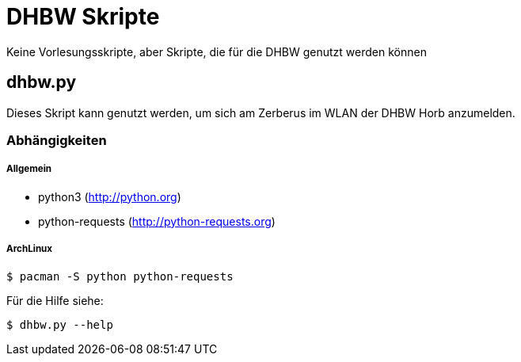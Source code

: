 DHBW Skripte
============

Keine Vorlesungsskripte, aber Skripte, die für die DHBW genutzt werden können

dhbw.py
-------

Dieses Skript kann genutzt werden, um sich am Zerberus im WLAN der DHBW Horb anzumelden.

Abhängigkeiten
~~~~~~~~~~~~~~

Allgemein
+++++++++

* python3 (http://python.org)
* python-requests (http://python-requests.org)

ArchLinux
+++++++++

[source,bash]
----
$ pacman -S python python-requests
----

Für die Hilfe siehe:
[source,bash]
----
$ dhbw.py --help
----
